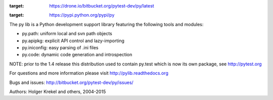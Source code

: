 .. image:: https://drone.io/bitbucket.org/pytest-dev/py/status.png
:target: https://drone.io/bitbucket.org/pytest-dev/py/latest
.. image:: https://pypip.in/v/py/badge.png
:target: https://pypi.python.org/pypi/py

The py lib is a Python development support library featuring
the following tools and modules:

* py.path:  uniform local and svn path objects
* py.apipkg:  explicit API control and lazy-importing
* py.iniconfig:  easy parsing of .ini files
* py.code: dynamic code generation and introspection

NOTE: prior to the 1.4 release this distribution used to
contain py.test which is now its own package, see http://pytest.org

For questions and more information please visit http://pylib.readthedocs.org

Bugs and issues: http://bitbucket.org/pytest-dev/py/issues/

Authors: Holger Krekel and others, 2004-2015


